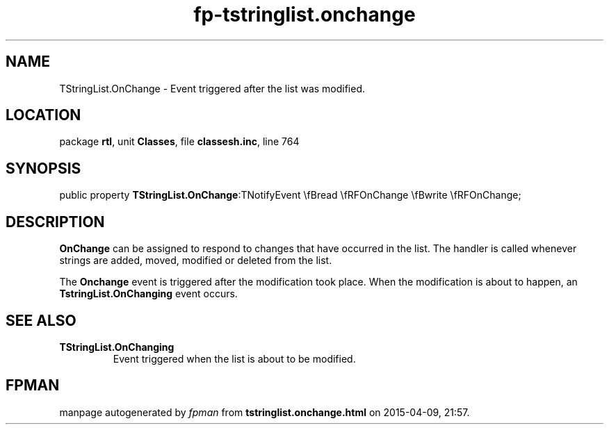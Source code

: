 .\" file autogenerated by fpman
.TH "fp-tstringlist.onchange" 3 "2014-03-14" "fpman" "Free Pascal Programmer's Manual"
.SH NAME
TStringList.OnChange - Event triggered after the list was modified.
.SH LOCATION
package \fBrtl\fR, unit \fBClasses\fR, file \fBclassesh.inc\fR, line 764
.SH SYNOPSIS
public property  \fBTStringList.OnChange\fR:TNotifyEvent \\fBread \\fRFOnChange \\fBwrite \\fRFOnChange;
.SH DESCRIPTION
\fBOnChange\fR can be assigned to respond to changes that have occurred in the list. The handler is called whenever strings are added, moved, modified or deleted from the list.

The \fBOnchange\fR event is triggered after the modification took place. When the modification is about to happen, an \fBTstringList.OnChanging\fR event occurs.


.SH SEE ALSO
.TP
.B TStringList.OnChanging
Event triggered when the list is about to be modified.

.SH FPMAN
manpage autogenerated by \fIfpman\fR from \fBtstringlist.onchange.html\fR on 2015-04-09, 21:57.

